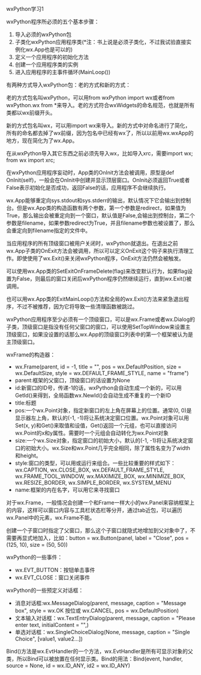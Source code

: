 #+OPTIONS: ^:nil

wxPython学习1

wxPython程序所必须的五个基本步骤：

1. 导入必须的wxPython包
2. 子类化wxPython应用程序类(*注：书上说是必须子类化，不过我试验直接实例化wx.App也是可以的)
3. 定义一个应用程序的初始化方法
4. 创建一个应用程序类的实例
5. 进入应用程序的主事件循环(MainLoop())

有两种方式导入wxPython包：老的方式和新的方式：

老的方式包名叫wxPython，可以用from wxPython import wx或者from wxPython.wx from *来导入。老的方式符合wxWidgets的命名规范，也就是所有类都以wx前缀开头。

新的方式包名叫wx，可以用import wx来导入。新的方式中对命名进行了简化，所有的命名都去掉了wx前缀，因为包名中已经有wx了，所以以前用wx.wxApp的地方，现在简化为了wx.App。

在从wxPython导入其它东西之前必须先导入wx，比如导入xrc，需要import wx; from wx import xrc;

在wxPython应用程序妄动时，App类的OnInit方法会被调用，原型是def OnInit(self)，一般会在OnInit中创建并显示顶层窗口。OnInit必须返回True或者False表示初始化是否成功，返回False的话，应用程序不会继续执行。

wx.App能够重定向sys.stdout和sys.stderr的输出，默认情况下它会输出到控制台。但是wx.App类的构造函数有两个参数，第一个参数是redirect，如果值为True，那么输出会被重定向到一个窗口，默认值是False,会输出到控制台，第二个参数是filename，如果参数redirect为True，并且filename参数也被设置了，那么会重定向到filename指定的文件中。

当应用程序的所有顶级窗口被用户关闭时，wxPython就退出。在退出之前wx.App子类的OnExit方法会被调用，所以可以定义OnExit这个钩子来执行清理工作。即使使用了wx.Exit()来关闭wxPython程序，OnExit方法仍然会被触发。

可以使用wx.App类的SetExitOnFrameDelete(flag)来改变默认行为，如果flag设置为False，则最后的窗口关闭后wxPython程序仍然继续运行，直到wx.Exit()被调用。

也可以用wx.App类的ExitMainLoop()方法和全局的wx.Exit()方法来紧急退出程序，不过不被推荐，因为它将导致一些清理函数被跳过。

wxPython应用程序至少必须有一个顶级窗口，可以是wx.Frame或者wx.Dialog的子类，顶级窗口是指没有任何父窗口的窗口，可以使用SetTopWindow来设置主顶级窗口，如果没设置的话那么wx.App的顶级窗口列表中的第一个框架被认为是主顶级窗口。

wxFrame的构造器：

- wx.Frame(parent, id = -1, title = "", pos = wx.DefaultPosition, size = wx.DefaultSize, style = wx.DEFAULT_FRAME_STYLE, name = "frame")
- parent:框架的父窗口，顶级窗口的话设置为None
- id:新窗口的ID号，传递-1的话，wxPython会自动生成一个新的，可以用GetId()来得到，全局函数wx.NewId()会自动生成不重复的一个新ID
- title:标题
- pos:一个wx.Point对象，指定新窗口的左上角在屏幕上的位置。通常(0, 0)是显示器左上角，默认的(-1, -1)将让系统决定窗口位置。wx.Point对象可以用Set(x, y)和Get()来取值和设值，Get()返回一个元组，也可以直接访问wx.Point的x和y属性。需要时一个元组会自动转化为wx.Point对象
- size:一个wx.Size对象，指定窗口的初始大小，默认的(-1, -1)将让系统决定窗口的初始大小。wx.Size和wx.Point几乎完全相同，除了属性名变为了width和height。
- style:窗口的类型，可以用或运行来组合。一些比较重要的样式如下：wx.CAPTION, wx.CLOSE_BOX, wx.DEFAULT_FRAME_STYLE, wx.FRAME_TOOL_WINDOW, wx.MAXIMIZE_BOX, wx.MINIMIZE_BOX, wx.RESIZE_BORDER, wx.SIMPLE_BORDER, wx.SYSTEM_MENU
- name:框架的内在名字，可以用它来寻找窗口

对于wx.Frame，一般情况会创建一个和Frame一样大小的wx.Panel来容纳框架上的内容，这样可以窗口内容与工具栏状态栏等分开，通过tab近包，可以遍历wx.Panel中的元素，wx.Frame不能。

创建一个子窗口时指定了父窗口，那么这个子窗口就隐式地增加到父对象中了，不需要再显式地加入，比如：button = wx.Button(panel, label = "Close", pos = (125, 10), size = (50, 50))

wxPython的一些事件：

- wx.EVT_BUTTON：按钮单击事件
- wx.EVT_CLOSE：窗口关闭事件

wxPython的一些预定义对话框：

- 消息对话框:wx.MessageDialog(parent, message, caption = "Message box", style = wx.OK 按位或 wx.CANCEL, pos = wx.DefaultPosition)
- 文本输入对话框：wx.TextEntryDialog(parent, message, caption = "Please enter text, initialContent = "",)
- 单选对话框：wx.SingleChoiceDialog(None, message, caption = "Single Choice", [value1, value2...])

Bind()方法是wx.EvtHandler的一个方法，wx.EvtHandler是所有可显示对象的父类，所以Bind可以被放置在任何显示类。Bind的用法：Bind(event, handler, source = None, id = wx.ID_ANY, id2 = wx.ID_ANY)


